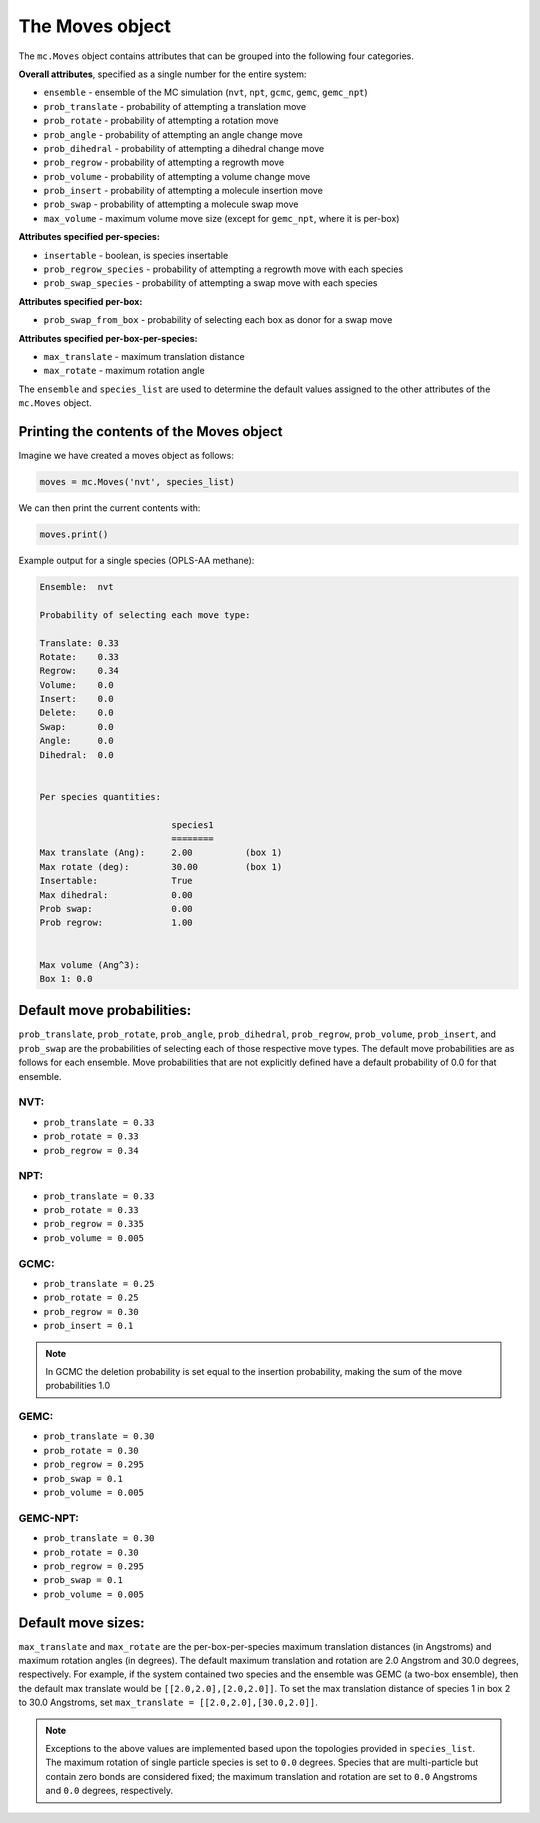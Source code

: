 The Moves object
================

The ``mc.Moves`` object contains attributes that can be grouped into
the following four categories.

**Overall attributes**, specified as a single number for the entire system:

* ``ensemble`` - ensemble of the MC simulation (``nvt``, ``npt``, ``gcmc``, ``gemc``, ``gemc_npt``)
* ``prob_translate`` - probability of attempting a translation move
* ``prob_rotate`` - probability of attempting a rotation move
* ``prob_angle`` - probability of attempting an angle change move
* ``prob_dihedral`` - probability of attempting a dihedral change move
* ``prob_regrow`` - probability of attempting a regrowth move
* ``prob_volume`` - probability of attempting a volume change move
* ``prob_insert`` - probability of attempting a molecule insertion move
* ``prob_swap`` - probability of attempting a molecule swap move
* ``max_volume`` - maximum volume move size (except for ``gemc_npt``, where it is per-box)

**Attributes specified per-species:**

* ``insertable`` - boolean, is species insertable
* ``prob_regrow_species`` - probability of attempting a regrowth move with each species
* ``prob_swap_species`` - probability of attempting a swap move with each species

**Attributes specified per-box:**

* ``prob_swap_from_box`` - probability of selecting each box as donor for a swap move

**Attributes specified per-box-per-species:**

* ``max_translate`` - maximum translation distance
* ``max_rotate`` - maximum rotation angle

The ``ensemble`` and ``species_list`` are used to determine the default
values assigned to the other attributes of the ``mc.Moves`` object.

Printing the contents of the Moves object
+++++++++++++++++++++++++++++++++++++++++

Imagine we have created a moves object as follows:

.. code-block:: python

  moves = mc.Moves('nvt', species_list)

We can then print the current contents with:

.. code-block:: python

  moves.print()

Example output for a single species (OPLS-AA methane):

.. code-block::

  Ensemble:  nvt
  
  Probability of selecting each move type:
  
  Translate: 0.33
  Rotate:    0.33
  Regrow:    0.34
  Volume:    0.0
  Insert:    0.0
  Delete:    0.0
  Swap:      0.0
  Angle:     0.0
  Dihedral:  0.0
  
  
  Per species quantities:
  
                           species1     
                           ========     
  Max translate (Ang):     2.00          (box 1)
  Max rotate (deg):        30.00         (box 1)
  Insertable:              True          
  Max dihedral:            0.00          
  Prob swap:               0.00          
  Prob regrow:             1.00          
  
  
  Max volume (Ang^3):
  Box 1: 0.0


Default move probabilities:
+++++++++++++++++++++++++++

``prob_translate``, ``prob_rotate``, ``prob_angle``, ``prob_dihedral``,
``prob_regrow``, ``prob_volume``, ``prob_insert``, and ``prob_swap`` are the
probabilities of selecting each of those respective move types. The default
move probabilities are as follows for each ensemble. Move probabilities that are
not explicitly defined have a default probability of 0.0 for that ensemble.


NVT:
~~~~

* ``prob_translate = 0.33``
* ``prob_rotate = 0.33``
* ``prob_regrow = 0.34``

NPT:
~~~~

* ``prob_translate = 0.33``
* ``prob_rotate = 0.33``
* ``prob_regrow = 0.335``
* ``prob_volume = 0.005``

GCMC:
~~~~~

* ``prob_translate = 0.25``
* ``prob_rotate = 0.25``
* ``prob_regrow = 0.30``
* ``prob_insert = 0.1``

.. note::
    In GCMC the deletion probability is set equal to the insertion
    probability, making the sum of the move probabilities 1.0

GEMC:
~~~~~

* ``prob_translate = 0.30``
* ``prob_rotate = 0.30``
* ``prob_regrow = 0.295``
* ``prob_swap = 0.1``
* ``prob_volume = 0.005``

GEMC-NPT:
~~~~~

* ``prob_translate = 0.30``
* ``prob_rotate = 0.30``
* ``prob_regrow = 0.295``
* ``prob_swap = 0.1``
* ``prob_volume = 0.005``


Default move sizes:
+++++++++++++++++++

``max_translate`` and ``max_rotate`` are the per-box-per-species maximum
translation distances (in Angstroms) and maximum rotation angles (in degrees).
The default maximum translation and rotation are 2.0 Angstrom and 30.0 degrees,
respectively. For example, if the system contained two species and the ensemble
was GEMC (a two-box ensemble), then the default max translate would be
``[[2.0,2.0],[2.0,2.0]]``. To set the max translation distance of species 1 in
box 2 to 30.0 Angstroms, set ``max_translate = [[2.0,2.0],[30.0,2.0]]``.

.. note::
    Exceptions to the above values are implemented based upon the topologies
    provided in ``species_list``. The maximum rotation of single particle
    species is set to ``0.0`` degrees. Species that are multi-particle but
    contain zero bonds are considered fixed; the maximum translation
    and rotation are set to ``0.0`` Angstroms and ``0.0`` degrees, respectively.
